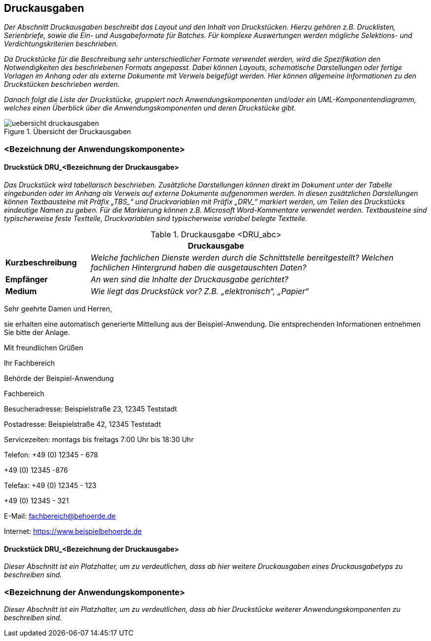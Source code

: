 [[druckausgaben]]
== Druckausgaben

_Der Abschnitt Druckausgaben beschreibt das Layout und den Inhalt von Druckstücken.
Hierzu gehören z.B. Drucklisten, Serienbriefe, sowie die Ein- und Ausgabeformate für Batches.
Für komplexe Auswertungen werden mögliche Selektions- und Verdichtungskriterien beschrieben._

_Da Druckstücke für die Beschreibung sehr unterschiedlicher Formate verwendet werden, wird die Spezifikation den Notwendigkeiten des beschriebenen Formats angepasst.
Dabei können Layouts, schematische Darstellungen oder fertige Vorlagen im Anhang oder als externe Dokumente mit Verweis beigefügt werden.
Hier können allgemeine Informationen zu den Druckstücken beschrieben werden._

_Danach folgt die Liste der Druckstücke, gruppiert nach Anwendungskomponenten und/oder ein UML-Komponentendiagramm, welches einen Überblick über die Anwendungskomponenten und deren Druckstücke gibt._

[[uebersicht-druchausgaben]]
.Übersicht der Druckausgaben
image::vorlage-systemspezifikation/uebersicht-druckausgaben.png[]

[[bezeichnung-anwendungskomponente-4]]
=== <Bezeichnung der Anwendungskomponente>

[[druckstueck-drubezeichnung-druckausgabe]]
==== Druckstück DRU_<Bezeichnung der Druckausgabe>

_Das Druckstück wird tabellarisch beschrieben.
Zusätzliche Darstellungen können direkt im Dokument unter der Tabelle eingebunden oder im Anhang als Verweis auf externe Dokumente aufgenommen werden.
In diesen zusätzlichen Darstellungen können Textbausteine mit Präfix +„TBS_“+ und Druckvariablen mit Präfix +„DRV_“+ markiert werden, um Teilen des Druckstücks eindeutige Namen zu geben.
Für die Markierung können z.B. Microsoft Word-Kommentare verwendet werden.
Textbausteine sind typischerweise feste Textteile, Druckvariablen sind typischerweise variabel belegte Textteile._

[[table-druckausgabe]]
.Druckausgabe <DRU_abc>
[cols="1,4",options="header"]
|====
2+|Druckausgabe
|*Kurzbeschreibung* |_Welche fachlichen Dienste werden durch die Schnittstelle bereitgestellt?
Welchen fachlichen Hintergrund haben die ausgetauschten Daten?_
|*Empfänger* |_An wen sind die Inhalte der Druckausgabe gerichtet?_
|*Medium* |_Wie liegt das Druckstück vor? Z.B. „elektronisch“, „Papier“_
|====

====
Sehr geehrte Damen und Herren,

sie erhalten eine automatisch generierte Mitteilung aus der Beispiel-Anwendung.
Die entsprechenden Informationen entnehmen Sie bitte der Anlage.

Mit freundlichen Grüßen

Ihr Fachbereich

Behörde der Beispiel-Anwendung

Fachbereich

Besucheradresse: Beispielstraße 23, 12345 Teststadt

Postadresse: Beispielstraße 42, 12345 Teststadt

Servicezeiten: montags bis freitags 7:00 Uhr bis 18:30 Uhr

Telefon: +49 (0) 12345 - 678

+49 (0) 12345 -876

Telefax: +49 (0) 12345 - 123

+49 (0) 12345 - 321

E-Mail: fachbereich@behoerde.de

Internet: https://www.beispielbehoerde.de
====

[[druckstueck-drubezeichnung-druckausgabe-2]]
==== Druckstück DRU_<Bezeichnung der Druckausgabe>

_Dieser Abschnitt ist ein Platzhalter, um zu verdeutlichen, dass ab hier weitere Druckausgaben eines Druckausgabetyps zu beschreiben sind._

[[bezeichnung-anwendungskomponente-5]]
=== <Bezeichnung der Anwendungskomponente>

_Dieser Abschnitt ist ein Platzhalter, um zu verdeutlichen, dass ab hier Druckstücke weiterer Anwendungskomponenten zu beschreiben sind._
